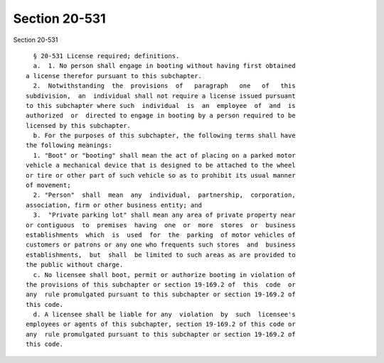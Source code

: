 Section 20-531
==============

Section 20-531 ::    
        
     
        § 20-531 License required; definitions.
        a.  1. No person shall engage in booting without having first obtained
      a license therefor pursuant to this subchapter.
        2.  Notwithstanding  the  provisions  of   paragraph   one   of   this
      subdivision,  an  individual shall not require a license issued pursuant
      to this subchapter where such  individual  is  an  employee  of  and  is
      authorized  or  directed to engage in booting by a person required to be
      licensed by this subchapter.
        b. For the purposes of this subchapter, the following terms shall have
      the following meanings:
        1. "Boot" or "booting" shall mean the act of placing on a parked motor
      vehicle a mechanical device that is designed to be attached to the wheel
      or tire or other part of such vehicle so as to prohibit its usual manner
      of movement;
        2. "Person"  shall  mean  any  individual,  partnership,  corporation,
      association, firm or other business entity; and
        3.  "Private parking lot" shall mean any area of private property near
      or contiguous  to  premises  having  one  or  more  stores  or  business
      establishments  which  is  used  for  the  parking  of motor vehicles of
      customers or patrons or any one who frequents such stores  and  business
      establishments,  but  shall  be limited to such areas as are provided to
      the public without charge.
        c. No licensee shall boot, permit or authorize booting in violation of
      the provisions of this subchapter or section 19-169.2 of  this  code  or
      any  rule promulgated pursuant to this subchapter or section 19-169.2 of
      this code.
        d. A licensee shall be liable for any  violation  by  such  licensee's
      employees or agents of this subchapter, section 19-169.2 of this code or
      any  rule promulgated pursuant to this subchapter or section 19-169.2 of
      this code.
    
    
    
    
    
    
    